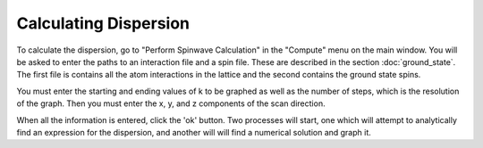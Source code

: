 Calculating Dispersion
======================

To calculate the dispersion, go to "Perform Spinwave Calculation" in the "Compute" menu on the main window.  You will be asked to enter the paths to an interaction file and a spin file.  These are described in the section :doc:`ground_state`.  The first file is contains all the atom interactions in the lattice and the second contains the ground state spins.

You must enter the starting and ending values of k to be graphed as well as the number of steps, which is the resolution of the graph.  Then you must enter the x, y, and z components of the scan direction.

When all the information is entered, click the 'ok' button.  Two processes will start, one which will attempt to analytically find an expression for the dispersion, and another will will find a numerical solution and graph it.
